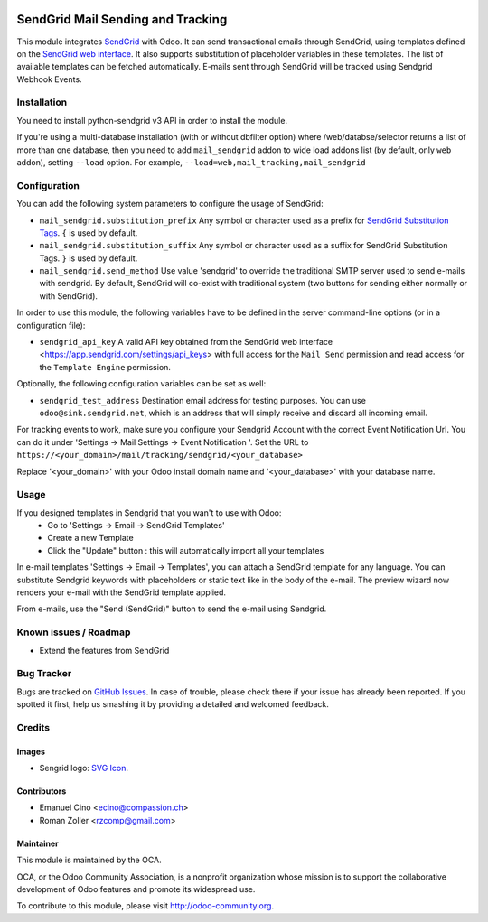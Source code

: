 .. image:: https://img.shields.io/badge/licence-AGPL--3-blue.svg
    :alt: License: AGPL-3

==================================
SendGrid Mail Sending and Tracking
==================================

This module integrates
`SendGrid <https://sendgrid.com/>`_ with Odoo. It can send transactional emails
through SendGrid, using templates defined on the
`SendGrid web interface <https://sendgrid.com/templates>`_. It also supports
substitution of placeholder variables in these templates. The list of available
templates can be fetched automatically.
E-mails sent through SendGrid will be tracked using Sendgrid Webhook Events.

Installation
============
You need to install python-sendgrid v3 API in order to install the module.

If you're using a multi-database installation (with or without dbfilter option)
where /web/databse/selector returns a list of more than one database, then
you need to add ``mail_sendgrid`` addon to wide load addons list
(by default, only ``web`` addon), setting ``--load`` option.
For example, ``--load=web,mail_tracking,mail_sendgrid``

Configuration
=============

You can add the following system parameters to configure the usage of SendGrid:

* ``mail_sendgrid.substitution_prefix`` Any symbol or character used as a 
  prefix for `SendGrid Substitution Tags <https://sendgrid.com/docs/API_Reference/SMTP_API/substitution_tags.html>`_.
  ``{`` is used by default.
* ``mail_sendgrid.substitution_suffix`` Any symbol or character used as a 
  suffix for SendGrid Substitution Tags.
  ``}`` is used by default.
* ``mail_sendgrid.send_method`` Use value 'sendgrid' to override the traditional SMTP server used to send e-mails with sendgrid.
  By default, SendGrid will co-exist with traditional system
  (two buttons for sending either normally or with SendGrid).

In order to use this module, the following variables have to be defined in the
server command-line options (or in a configuration file):

- ``sendgrid_api_key`` A valid API key obtained from the
  SendGrid web interface <https://app.sendgrid.com/settings/api_keys> with
  full access for the ``Mail Send`` permission and read access for the
  ``Template Engine`` permission.

Optionally, the following configuration variables can be set as well:

- ``sendgrid_test_address`` Destination email address for testing purposes.
  You can use ``odoo@sink.sendgrid.net``, which is an address that
  will simply receive and discard all incoming email.

For tracking events to work, make sure you configure your Sendgrid Account with the correct Event Notification Url.
You can do it under 'Settings -> Mail Settings -> Event Notification '.
Set the URL to ``https://<your_domain>/mail/tracking/sendgrid/<your_database>``

Replace '<your_domain>' with your Odoo install domain name
and '<your_database>' with your database name.

Usage
=====

If you designed templates in Sendgrid that you wan't to use with Odoo:
    * Go to 'Settings -> Email -> SendGrid Templates'
    * Create a new Template
    * Click the "Update" button : this will automatically import all your templates

In e-mail templates 'Settings -> Email -> Templates', you can attach a SendGrid template for any language.
You can substitute Sendgrid keywords with placeholders or static text like in the body of the e-mail.
The preview wizard now renders your e-mail with the SendGrid template applied.

From e-mails, use the "Send (SendGrid)" button to send the e-mail using Sendgrid.

.. image:: https://odoo-community.org/website/image/ir.attachment/5784_f2813bd/datas
   :alt: Try me on Runbot
   :target: https://runbot.odoo-community.org/runbot/205/10.0

Known issues / Roadmap
======================

* Extend the features from SendGrid

Bug Tracker
===========

Bugs are tracked on `GitHub Issues
<https://github.com/OCA/social/issues>`_. In case of trouble, please
check there if your issue has already been reported. If you spotted it first,
help us smashing it by providing a detailed and welcomed feedback.

Credits
=======

Images
------

* Sengrid logo: `SVG Icon <http://seeklogo.com/vector-logo/289294/sendgrid>`_.

Contributors
------------

* Emanuel Cino <ecino@compassion.ch>
* Roman Zoller <rzcomp@gmail.com>

Maintainer
----------

.. image:: https://odoo-community.org/logo.png
   :alt: Odoo Community Association
   :target: https://odoo-community.org

This module is maintained by the OCA.

OCA, or the Odoo Community Association, is a nonprofit organization whose
mission is to support the collaborative development of Odoo features and
promote its widespread use.

To contribute to this module, please visit http://odoo-community.org.
